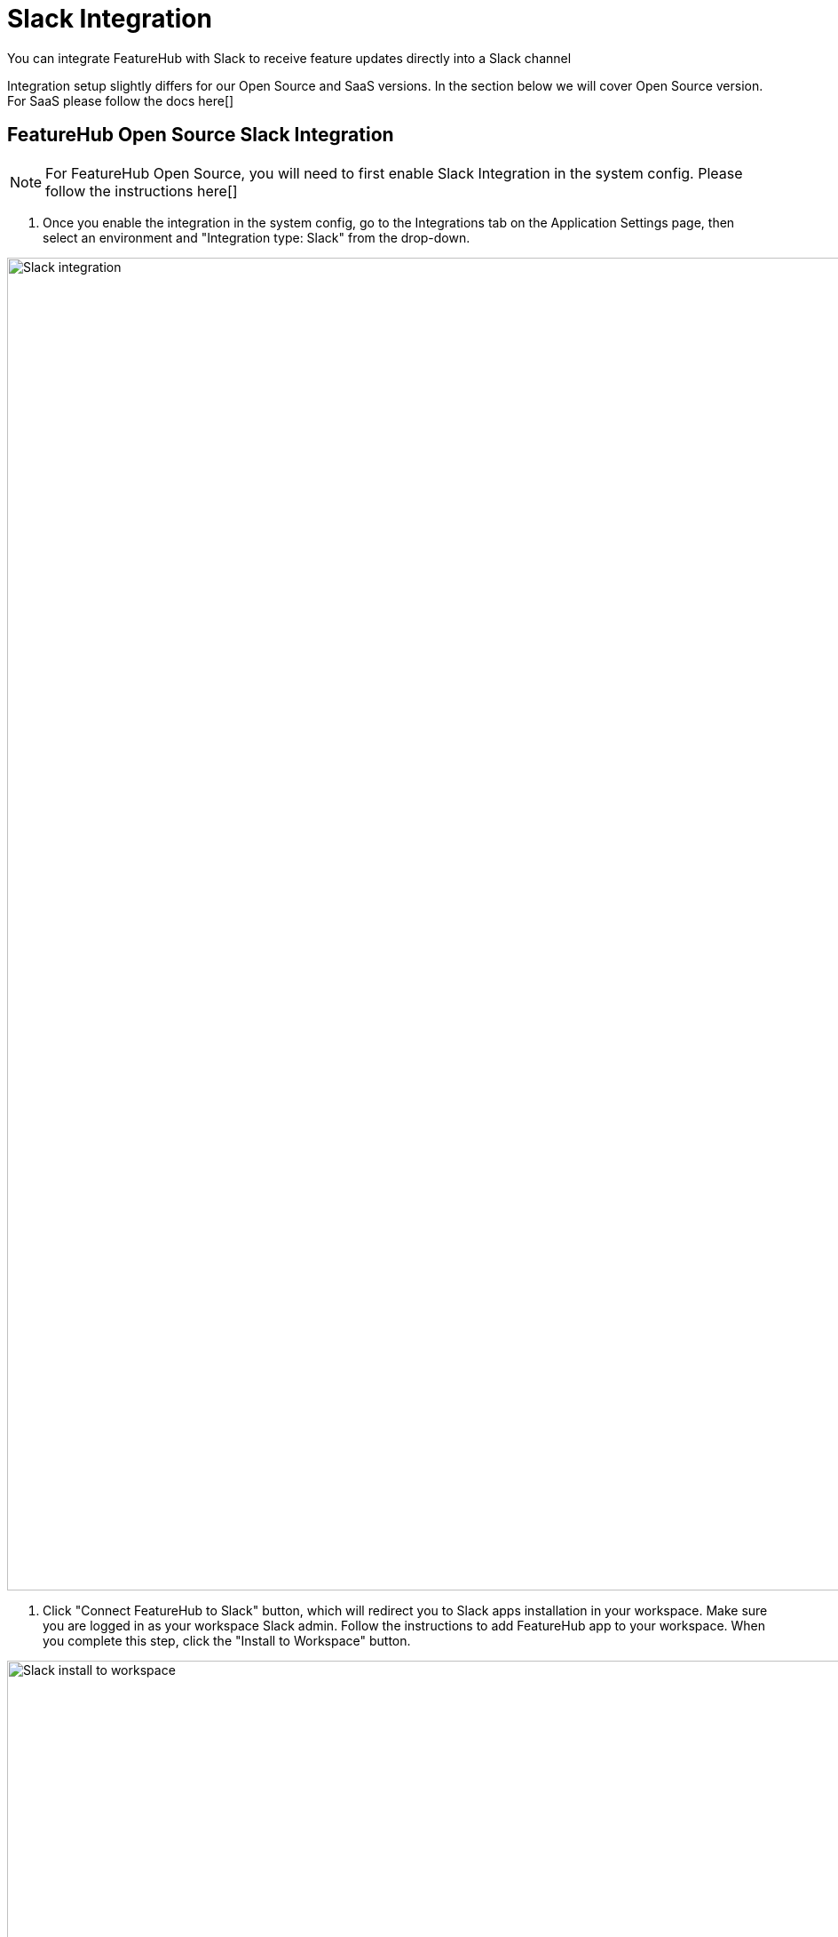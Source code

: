 = Slack Integration

You can integrate FeatureHub with Slack to receive feature updates directly into a Slack channel 

Integration setup slightly differs for our Open Source and SaaS versions. In the section below we will cover Open Source version. For SaaS please follow the docs here[] 

== FeatureHub Open Source Slack Integration

NOTE: For FeatureHub Open Source, you will need to first enable Slack Integration in the system config. Please follow the instructions here[] 

1. Once you enable the integration in the system config, go to the Integrations tab on the Application Settings page, then select an environment and "Integration type: Slack" from the drop-down.

image::slack-fh-integration-page.png[Slack integration, 1500]

1. Click "Connect FeatureHub to Slack" button, which will redirect you to Slack apps installation in your workspace. Make sure you are logged in as your workspace Slack admin. Follow the instructions to add FeatureHub app to your workspace. When you complete this step, click the "Install to Workspace" button. 

image::1-slack-install-to-workspace.png[Slack install to workspace, 1500]

1. Follow instructions to allow access

image::2-slack-allow-access.png[Slack allow featurehub access, 1500]

1. Once the app is installed, copy the Bot User OAuth Token 

image::3-slack-copy-oauth-token.png[Slack integration, 1500]

and paste it into the field in the FeatureHub Slack Configuration form

image::slack-bot-token.png[Slack featurehub bot token, 1500]

1. Provide Slack channel ID where you would like the notifications to go to. You can find and copy it from the Channel Details menu in your Slack workspace. Once you set this up, don't forget to enable configuration by ticking the box "Enabled". You should be all set now and notifications should be streamed out to your Slack channel for a chosen environment.

image::slack-enabled.png[Slack featurehub enabled, 1500]



